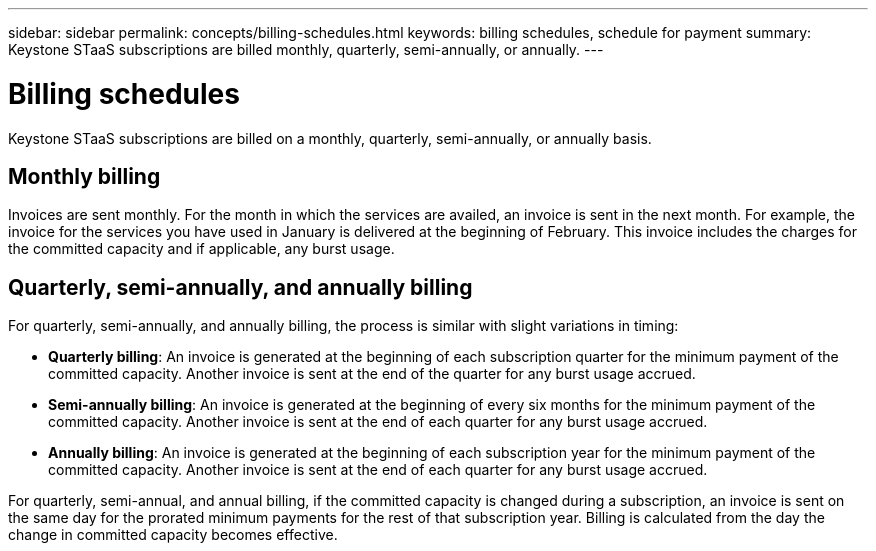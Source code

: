 ---
sidebar: sidebar
permalink: concepts/billing-schedules.html
keywords: billing schedules, schedule for payment
summary: Keystone STaaS subscriptions are billed monthly, quarterly, semi-annually, or annually.
---

= Billing schedules
:hardbreaks:
:nofooter:
:icons: font
:linkattrs:
:imagesdir: ../media/

[.lead]
Keystone STaaS subscriptions are billed on a monthly, quarterly, semi-annually, or annually basis.

== Monthly billing
Invoices are sent monthly. For the month in which the services are availed, an invoice is sent in the next month. For example, the invoice for the services you have used in January is delivered at the beginning of February. This invoice includes the charges for the committed capacity and if applicable, any burst usage.

== Quarterly, semi-annually, and annually billing
For quarterly, semi-annually, and annually billing, the process is similar with slight variations in timing:

* *Quarterly billing*: An invoice is generated at the beginning of each subscription quarter for the minimum payment of the committed capacity. Another invoice is sent at the end of the quarter for any burst usage accrued.
* *Semi-annually billing*: An invoice is generated at the beginning of every six months for the minimum payment of the committed capacity. Another invoice is sent at the end of each quarter for any burst usage accrued.
* *Annually billing*: An invoice is generated at the beginning of each subscription year for the minimum payment of the committed capacity. Another invoice is sent at the end of each quarter for any burst usage accrued.

For quarterly, semi-annual, and annual billing, if the committed capacity is changed during a subscription, an invoice is sent on the same day for the prorated minimum payments for the rest of that subscription year. Billing is calculated from the day the change in committed capacity becomes effective.




